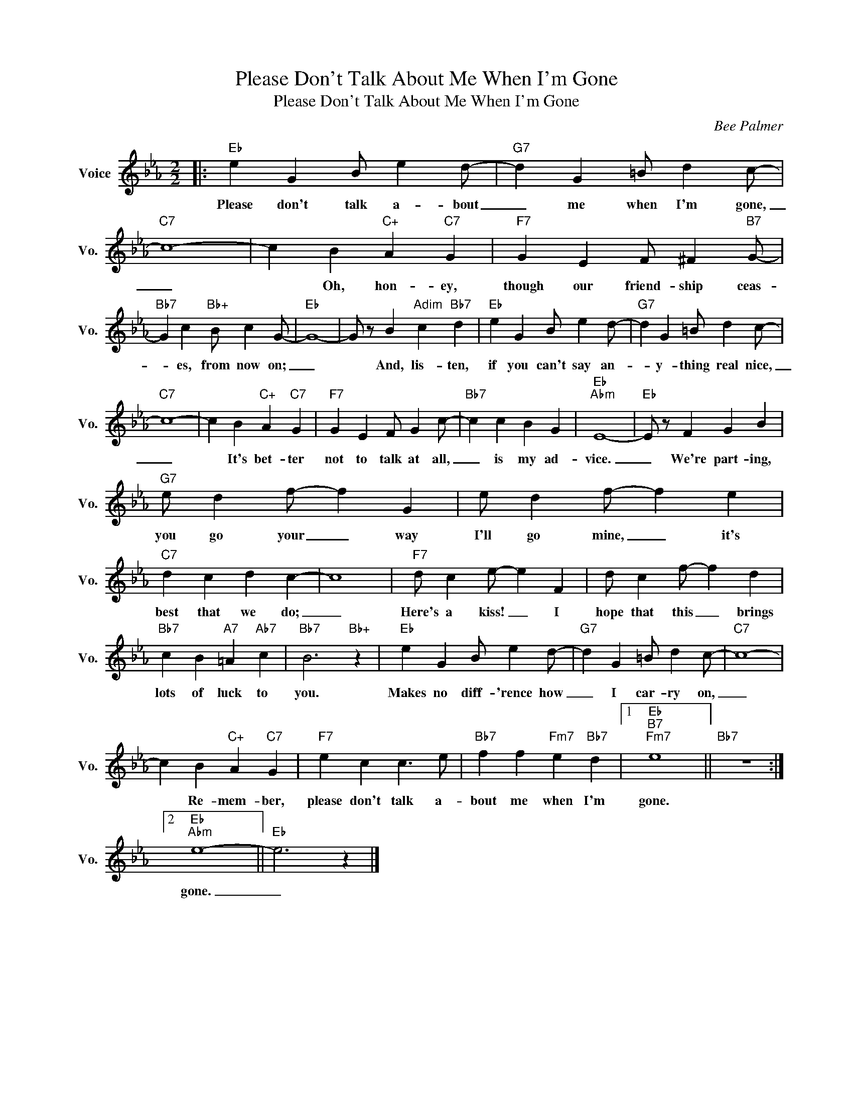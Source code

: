 X:1
T:Please Don't Talk About Me When I'm Gone
T:Please Don't Talk About Me When I'm Gone
C:Bee Palmer
Z:All Rights Reserved
L:1/4
M:2/2
K:Eb
V:1 treble nm="Voice" snm="Vo."
%%MIDI program 0
V:1
|:"Eb" e G B/ e d/- |"G7" d G =B/ d c/- |"C7" c4- | c B"C+" A"C7" G |"F7" G E F/ ^F"B7" G/- | %5
w: Please don't talk a- bout|_ me when I'm gone,|_|* Oh, hon- ey,|though our friend- ship ceas-|
"Bb7" G c"Bb+" B/ c G/- |"Eb" G4- | G/ z/ B"Adim" c"Bb7" d |"Eb" e G B/ e d/- |"G7" d G =B/ d c/- | %10
w: * es, from now on;|_|* And, lis- ten,|if you can't say an-|* y- thing real nice,|
"C7" c4- | c B"C+" A"C7" G |"F7" G E F/ G c/- |"Bb7" c c B G |"Eb""Abm" E4- |"Eb" E/ z/ F G B | %16
w: _|* It's bet- ter|not to talk at all,|_ is my ad-|vice.|_ We're part- ing,|
"G7" e/ d f/- f G | e/ d f/- f e |"C7" d c d c- | c4 |"F7" d/ c e/- e F | d/ c f/- f d | %22
w: you go your _ way|I'll go mine, _ it's|best that we do;|_|Here's a kiss! _ I|hope that this _ brings|
"Bb7" c B"A7" =A"Ab7" c |"Bb7" B3"Bb+" z |"Eb" e G B/ e d/- |"G7" d G =B/ d c/- |"C7" c4- | %27
w: lots of luck to|you.|Makes no diff- 'rence how|_ I car- ry on,|_|
 c B"C+" A"C7" G |"F7" e c c3/2 e/ |"Bb7" f f"Fm7" e"Bb7" d |1"Eb""B7""Fm7" e4 ||"Bb7" z4 :|2 %32
w: * Re- mem- ber,|please don't talk a-|bout me when I'm|gone.||
"Eb""Abm" e4- ||"Eb" e3 z |] %34
w: gone.|_|

